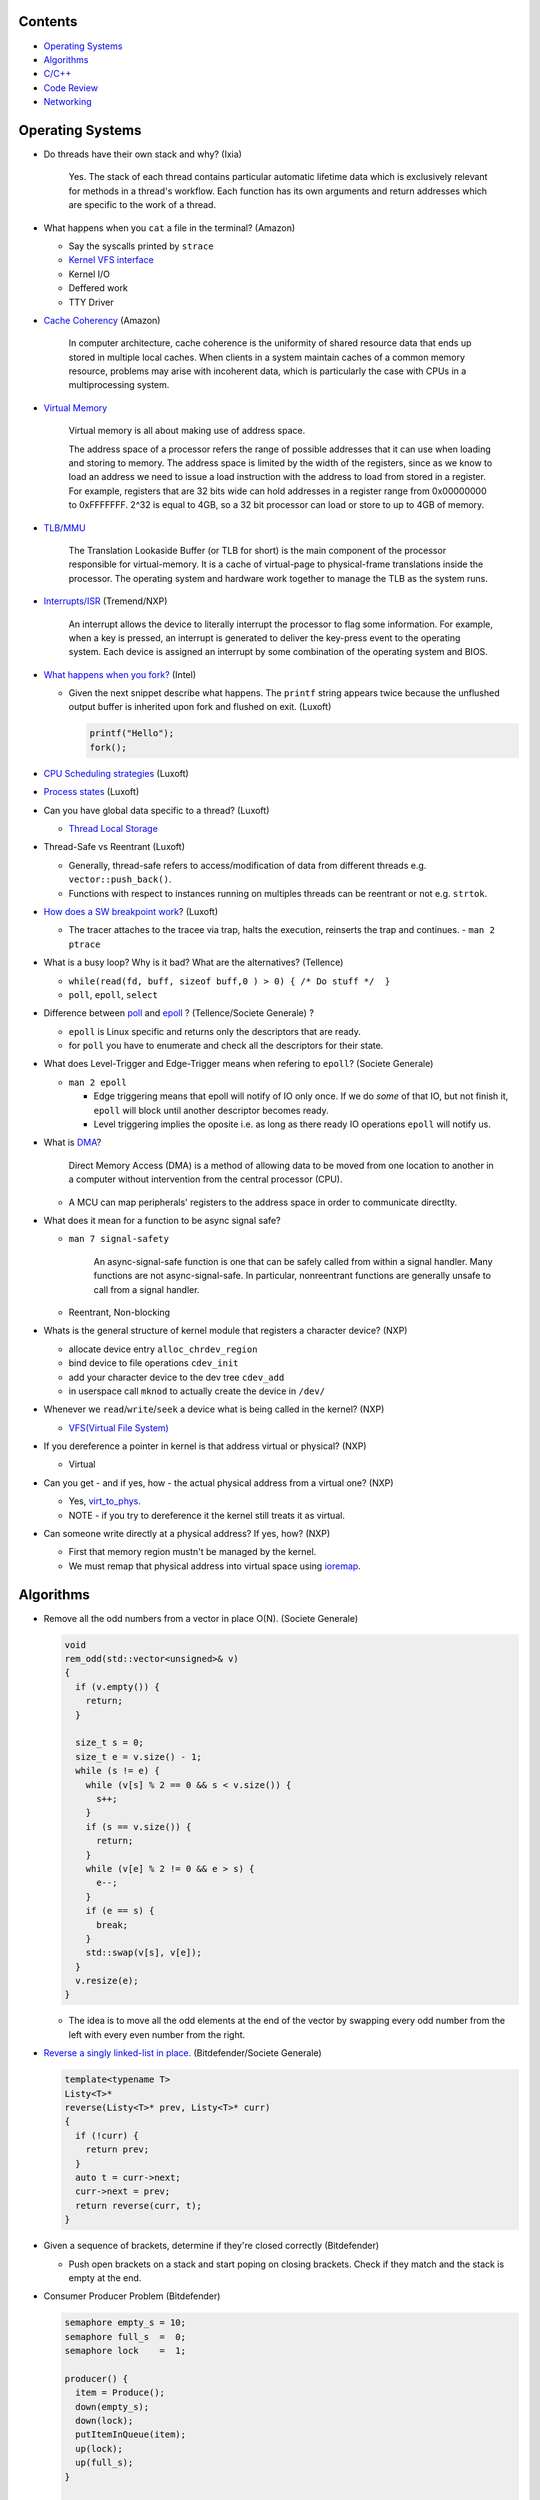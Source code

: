 Contents
========

* `Operating Systems`_
* `Algorithms`_
* `C/C++`_
* `Code Review`_
* `Networking`_



Operating Systems
=================

* Do threads have their own stack and why? (Ixia)

    Yes. The stack of each thread contains particular automatic lifetime data
    which is exclusively relevant for methods in a thread's workflow.
    Each function has its own arguments and return addresses which are specific
    to the work of a thread.

* What happens when you ``cat`` a file in the terminal? (Amazon)

  * Say the syscalls printed by ``strace``
  * `Kernel VFS interface <https://en.wikipedia.org/wiki/Virtual_file_system>`_
  * Kernel I/O
  * Deffered work
  * TTY Driver

* `Cache Coherency <https://en.wikipedia.org/wiki/Cache_coherence>`_ (Amazon)

    In computer architecture, cache coherence is the uniformity of
    shared resource data that ends up stored in multiple local caches.
    When clients in a system maintain caches of a common memory resource,
    problems may arise with incoherent data, which is particularly the case
    with CPUs in a multiprocessing system.

* `Virtual Memory <https://bottomupcs.com/chapter05.xhtml>`_

    Virtual memory is all about making use of address space.

    The address space of a processor refers the range of possible addresses
    that it can use when loading and storing to memory.
    The address space is limited by the width of the registers, since as we know
    to load an address we need to issue a load instruction with the address to
    load from stored in a register.
    For example, registers that are 32 bits wide can hold addresses in a
    register range from 0x00000000 to 0xFFFFFFF.
    2^32 is equal to 4GB, so a 32 bit processor can load or store to
    up to 4GB of memory.

* `TLB/MMU <https://bottomupcs.com/virtual_memory_hardware.xhtml#the_tlb>`_

    The Translation Lookaside Buffer (or TLB for short) is the main component
    of the processor responsible for virtual-memory.
    It is a cache of virtual-page to physical-frame translations inside the
    processor.
    The operating system and hardware work together to manage
    the TLB as the system runs.

* `Interrupts/ISR <https://bottomupcs.com/peripherals.xhtml>`_ (Tremend/NXP)

    An interrupt allows the device to literally interrupt the processor to
    flag some information.
    For example, when a key is pressed, an interrupt is generated to deliver
    the key-press event to the operating system.
    Each device is assigned an interrupt by some combination of the operating
    system and BIOS.

* `What happens when you fork?
  <https://bottomupcs.com/fork_and_exec.xhtml#d0e5739>`_ (Intel)

  * Given the next snippet describe what happens.
    The ``printf`` string appears twice because the unflushed output buffer
    is inherited upon fork and flushed on exit. (Luxoft)

    .. code-block:: c

       printf("Hello");
       fork();

* `CPU Scheduling strategies <https://bottomupcs.com/scheduling.xhtml>`_
  (Luxoft)

* `Process states
  <https://media.geeksforgeeks.org/wp-content/uploads/transitions.jpg>`_
  (Luxoft)

* Can you have global data specific to a thread? (Luxoft)

  * `Thread Local Storage <https://en.wikipedia.org/wiki/Thread-local_storage>`_

* Thread-Safe vs Reentrant (Luxoft)

  * Generally, thread-safe refers to access/modification of data from
    different threads e.g. ``vector::push_back()``.

  * Functions with respect to instances running on multiples threads can
    be reentrant or not e.g. ``strtok``.

* `How does a SW breakpoint work
  <http://man7.org/linux/man-pages/man2/ptrace.2.html>`_? (Luxoft)

  * The tracer attaches to the tracee via trap, halts the execution,
    reinserts the trap and continues. - ``man 2 ptrace``

* What is a busy loop? Why is it bad? What are the alternatives? (Tellence)

  * ``while(read(fd, buff, sizeof buff,0 ) > 0) { /* Do stuff */  }``

  * ``poll``, ``epoll``, ``select``

* Difference between `poll <https://linux.die.net/man/2/poll>`_
  and `epoll <https://linux.die.net/man/4/epoll>`_ ?
  (Tellence/Societe Generale) ?

  * ``epoll`` is Linux specific and returns only the descriptors that are ready.

  * for ``poll`` you have to enumerate and check all the descriptors
    for their state.

* What does Level-Trigger and Edge-Trigger means when refering to ``epoll``?
  (Societe Generale)

  * ``man 2 epoll``

    * Edge triggering means that epoll will notify of IO only once.
      If we do *some* of that IO, but not finish it, ``epoll`` will block
      until another descriptor becomes ready.

    * Level triggering implies the oposite i.e. as long as there ready
      IO operations ``epoll`` will notify us.

* What is `DMA
  <https://docs.freebsd.org/doc/2.1.5-RELEASE/usr/share/doc/handbook/handbook245.html>`_?

    Direct Memory Access (DMA) is a method of allowing data to be moved from
    one location to another in a computer without intervention
    from the central processor (CPU).

  * A MCU can map peripherals' registers to the address space
    in order to communicate directlty.

* What does it mean for a function to be async signal safe?

  * ``man 7 signal-safety``

      An async-signal-safe function is one that can be safely called from
      within a signal handler.
      Many functions are not async-signal-safe.
      In particular, nonreentrant functions are generally unsafe to call
      from a signal handler.

  * Reentrant, Non-blocking

* Whats is the general structure of kernel module that registers
  a character device? (NXP)

  * allocate device entry ``alloc_chrdev_region``
  * bind device to file operations ``cdev_init``
  * add your character device to the dev tree ``cdev_add``
  * in userspace call ``mknod`` to actually create the device in ``/dev/``

* Whenever we ``read``/``write``/``seek`` a device what is being called
  in the kernel? (NXP)

  * `VFS(Virtual File System)
    <https://elixir.bootlin.com/linux/v5.4.14/source/include/linux/fs.h#L1821>`_

* If you dereference a pointer in kernel is that address virtual or physical?
  (NXP)

  * Virtual

* Can you get - and if yes, how - the actual physical address from a
  virtual one? (NXP)

  * Yes, `virt_to_phys
    <https://elixir.bootlin.com/linux/latest/source/include/asm-generic/io.h>`_.
  * NOTE - if you try to dereference it the kernel still treats it as virtual.

* Can someone write directly at a physical address? If yes, how? (NXP)

  * First that memory region mustn't be managed by the kernel.
  * We must remap that physical address into virtual space using `ioremap
    <https://elixir.bootlin.com/linux/latest/source/arch/x86/include/asm/io.h>`_.



Algorithms
==========

* Remove all the odd numbers from a vector in place O(N). (Societe Generale)

  .. code-block:: cpp

     void
     rem_odd(std::vector<unsigned>& v)
     {
       if (v.empty()) {
         return;
       }

       size_t s = 0;
       size_t e = v.size() - 1;
       while (s != e) {
         while (v[s] % 2 == 0 && s < v.size()) {
           s++;
         }
         if (s == v.size()) {
           return;
         }
         while (v[e] % 2 != 0 && e > s) {
           e--;
         }
         if (e == s) {
           break;
         }
         std::swap(v[s], v[e]);
       }
       v.resize(e);
     }

  * The idea is to move all the odd elements at the end of the vector by
    swapping every odd number from the left with every even number from
    the right.


* `Reverse a singly linked-list in place.
  <https://www.geeksforgeeks.org/reverse-a-linked-list>`_
  (Bitdefender/Societe Generale)

  .. code-block:: cpp

     template<typename T>
     Listy<T>*
     reverse(Listy<T>* prev, Listy<T>* curr)
     {
       if (!curr) {
         return prev;
       }
       auto t = curr->next;
       curr->next = prev;
       return reverse(curr, t);
     }


* Given a sequence of brackets, determine if they're closed correctly
  (Bitdefender)

  * Push open brackets on a stack and start poping on closing brackets.
    Check if they match and the stack is empty at the end.

* Consumer Producer Problem (Bitdefender)

  .. code-block::

     semaphore empty_s = 10;
     semaphore full_s  =  0;
     semaphore lock    =  1;

     producer() {
       item = Produce();
       down(empty_s);
       down(lock);
       putItemInQueue(item);
       up(lock);
       up(full_s);
     }

     consumer() {
       down(full_s);
       down(lock);
       item = getItemFromQueue();
       up(lock);
       up(empty_s);
     }


* Stack-like data structure that keeps that also has a ``getMin()`` method.
  (Tellence)

  * `Keep two stacks
    <https://www.geeksforgeeks.org/tracking-current-maximum-element-in-a-stack>`_
  * Or have a single stack that holds a tuple <element, current minimum>.

    .. code-block:: cpp

        // The first element is the actual value,
        // the second is the current minimum.
        std::deque<std::tuple<int, int>> stacky;


* Given an array, return the indexes of two members that add up to a given sum
  (NXP/Ixia)

  .. code-block:: cpp

     map[value_from_array] = index_of_value_from array;
     map.find(sum - some_other_value_from_array);

* Implement a function that, given an integer N (1<N<100),
  returns an array containing N unique integers that sum up to 0.
  The function can return any such array. For example, given N=4, the
  function could return {1, 0, -3, 2} or {-2, 1, -4, 5}, but not {1, -1, 1, 3}.
  `Code <https://www.techiedelight.com/find-subarrays-given-sum-array>`_
  (Amazon)

* `Add two numbers without using arithmetic operators
  <https://www.geeksforgeeks.org/add-two-numbers-without-using-arithmetic-operators>`_
  (Luxoft)



C/C++
=====

* Can a virtual function be called from a constructor? (Ixia)

    The virtual call mechanism is disabled in constructors and destructors.

    Typically calling virtuals from ctors and dtors is not recommended because
    it does not yield the expected behaviour.

    Derived classes are constructed from the first derived class in chain to the
    last one. The problem is that when the first class is constructed its
    `vtable` cannot point to overridden methods from classes which have not been
    created.

* Can you throw an exception from a destructor? (Ixia)

    Before C++11 it was possible to do it, but there were high risks of triggering
    an abort. If a random exception was triggered at runtime and during stack
    unwinding an object would throw an exception from its destructor there would
    be no `catch` block to handle this error, thus generating an abort.

    Starting with C++11 all destructors are implictly declared as `noexcept`,
    automatically trigerring an abort.

* Write a method that returns incremental `int` values without taking arguments.
  (Ixia)

  .. code-block:: cpp

     int
     generator()
     {
       static std::atomic<int> gen;
       return gen++;
     }

* Differences between ``unique_ptr`` and ``shared_ptr``.

  * Besides the obvious name implications...

  * ``unique_ptr`` cannot be copied, only moved

* Implement a unique pointer in C++. (Ixia)

  .. code-block:: cpp

     template<typename T>
     class uniq;

     template<typename T>
     uniq<T>
     make_uniq(T elem);

     template<typename T>
     class uniq
     {

     public:
       uniq<T>()
         : _elem(nullptr){

         };

       uniq<T>& operator=(uniq<T>&& other)
       {
         this->_elem = other._elem;
         other._elem = nullptr;
         return *this;
       }

       uniq<T>(uniq<T>&& other)
       {
         this->_elem = other._elem;
         other._elem = nullptr;
       }

       const T& operator*() const { return *_elem; }

       const T* operator->() const { return _elem; }

       uniq<T>(const uniq<T>&) = delete;

       uniq<T>& operator=(const uniq<T>&) = delete;

       ~uniq() { delete _elem; }

       friend uniq<T> make_uniq<>(T elem);

     private:
       T* _elem;
     };

     template<typename T>
     uniq<T>
     make_uniq(T elem)
     {
       uniq<T> a;
       a._elem = new T(elem);
       return a;
     }


* What are the differences between ``std::map`` and ``std::unordered_map``?
  (Tellence)

  * Like the names imply ``std::map`` keys are ordered using ``operator<()``.
  * ``std::map`` is implemented using `Red-Black tree
    <https://www.cs.auckland.ac.nz/software/AlgAnim/red_black.html>`_.
  * ``std::unordered_map`` is implemented usign `Hash Map
    <https://en.wikipedia.org/wiki/Hash_table>`_.


    ======    ===========    ============
      OP       Hash Table    Balanced BST
    ======    ===========    ============
    Space     O(n)             O(n)
    Search    O(1)             O(log n)
    Insert    O(1)             O(log n)
    Delete    O(1)             O(log n)
    ======    ===========    ============

* Implement a singly-linked list with add/delete/contains.(Ixia)

  .. code-block:: cpp


     template<typename T>
     class Listy
     {
       T _elem;
       Listy<T>* _next;

     public:
       Listy<T>(const Listy<T>& other) = delete;

       Listy<T>& operator=(const Listy<T>& other) = delete;

       Listy<T>()
         : _elem()
         , _next(nullptr)
       {}

       ~Listy()
       {
         if (_next) {
           auto i = _next;
           while (i) {
             auto d = i->_next;
             i->_next = nullptr;
             delete i;
             i = d;
           }
         }
       }

       void add(T elem)
       {
         auto* n = new Listy<T>();
         n->_elem = elem;
         n->_next = _next;
         _next = n;
       }

       bool contains(T elem)
       {
         if (!_next) {
           return false;
         }
         for (auto i = _next; i; i = i->_next) {
           if (i->_elem == elem) {
             return true;
           }
         }
         return false;
       }

       bool remove(T elem)
       {
         if (!_next) {
           return false;
         }

         if (_next->_elem == elem) {
           auto curr = _next;
           _next = curr->_next;
           curr->_next = nullptr;
           delete curr;
           return true;
         }

         auto it = _next;
         while (it->_next && it->_next->_elem != elem) {
           it = it->_next;
         }

         if (!it->_next) {
           return false;
         } else {
           auto next = it->_next;
           it->_next = next->_next;
           next->_next = nullptr;
           delete next;
           return true;
         }
       }
     };

* `Diamond inheritance problem
  <https://www.cprogramming.com/tutorial/virtual_inheritance.html>`_
  (Bitdefender/Ixia/Viavi)

  .. code-block:: cpp

     struct Skrillex
     {
       virtual void deadmaus() {}
     };

     struct The : public Skrillex
     {
       virtual void deadmaus() override {}
     };

     struct Base : public Skrillex
     {
       virtual void deadmaus() override {}
     };

     struct Drop
       : public The
       , public Base
     {};

     int
     main()
     {
       Drop base;
       base.deadmaus();
     }

  * Fix it by inheriting virtually.


* `Polymorphic behaviour - Inheritance vs Composition
  <https://en.wikipedia.org/wiki/Composition_over_inheritance>`_
  (Viavi)

  .. code-block:: cpp

     struct Ram
     {};

     struct Computer
     {};

     // Smartphone `is-a` Computer, and `has-a` Ram.
     struct Smartphone : public Computer
     {
       Ram r;
     };

* Write a function that correctly sums up all elements in an array. (Tremend)

  .. code-block:: c

     int_least64_t
     do_sum(size_t sz, int arr[sz])
     {
       if (!(arr && sz)) {
         return 0;
       }
       int_least64_t sum = 0;
       for (size_t i = 0; i < sz; i++) {
         const int_least64_t val = arr[i];
         if (val > 0) {
           if (INT_LEAST64_MAX - val < sum) {
             errno = ERANGE;
             break;
           }
         } else if (val < 0) {
           if (INT_LEAST64_MIN - val > sum) {
             errno = ERANGE;
             break;
           }
         }
         sum += val;
       }
       return sum;
     }

* Pointer arithmethic (Luxoft/NXP)

  * ``int *a = 0; a++; printf("%p\n", a)``

    * ``0 + sizeof(*a) = 4``

* Callback mechanism in C (Luxoft)

  .. code-block:: cpp


     typedef int (*my_cool_callback)(void* ctx);
     int register_callback(int event, my_cool_callback f, void* contex);


* `Near, Far, Huge Pointers <https://en.wikipedia.org/wiki/Intel_Memory_Model>`_
  (Luxoft)

  * Near pointers

      are 16-bit offsets within the reference segment, i.e. DS for data and CS for code. They are the fastest pointers, but are limited to point to 64 KB of memory (to the associated segment of the data type). Near pointers can be held in registers (typically SI and DI).

  * Far pointers

      are 32-bit pointers containing a segment and an offset. To use them the segment register ES is used by using the instruction les [reg]|[mem],dword [mem]|[reg]. They may reference up to 1024 KiB of memory. Note that pointer arithmetic (addition and subtraction) does not modify the segment portion of the pointer, only its offset. Operations which exceed the bounds of zero or 65535 (0xFFFF) will undergo modulo 64K operation just as any normal 16-bit operation. The moment counter becomes (0x10000), the resulting absolute address will roll over to 0x5000:0000.

  * Huge Pointers

      are essentially far pointers, but are (mostly) normalized every time they are modified so that they have the highest possible segment for that address. This is very slow but allows the pointer to point to multiple segments, and allows for accurate pointer comparisons, as if the platform were a flat memory model: It forbids the aliasing of memory as described above, so two huge pointers that reference the same memory location are always equal.

* Is it legal for a method to call ``delete this;``? (Luxoft)

  * Valid if object was created using ``new``.

  * Undefined otherwise.

* What is the order for evaluating function arguments in C++? (Luxoft)

  * Unspecified

* Memory leak using smart pointers (Luxoft)

  .. code-block:: cpp

     auto ptr = std::make_unique<int>(10);
     auto raw = ptr.release();

* Reference collapsing -
  **NOTE** that it might not be correct (Societe Generale)

  .. code-block:: cpp

     template<typename T>
     void
     funky(T&& t)
     {}

     struct SomeStruct
     {};

     int
     main()
     {
       // Remember & && / && & => collapse to &
       // && && => collapses to &&

       funky(5); // 5 is rval => T = int / t = int&&

       char c = 10;
       funky(c); // c is lval => T = char& / t = char& &&

       char& c_ref = c;
       funky(c_ref); // c_ref is lval& => T = char& / t = char& &&

       funky(double(5)); // double(5) is rval => T = double / t = double&&

       // SomeStruct() is rval => T = SomeStruct / t = SomeStruct&&
       funky(SomeStruct());

       SomeStruct s;
       funky(s); // s in lval => T = SomeStruct& / t = SomeStruct& &&

       funky(std::move(s)); // s is rval& => T = SomeStruct&& / t = SomeStruct&& &&
     }

* What's the meaning of const keyword at the end of a function? (Luxoft - Harman)

    A const function, denoted with the keyword ``const`` after a function
    declaration, makes it a compiler error for this class function to
    change a member variable of the class.
    However, reading of a class variables is okay inside of the function,
    but writing inside of this function will generate a compiler error.

* What's the output of this ?  (Luxoft - Harman)

  .. code-block:: cpp

     std::cout << 25u - 50;

  *  `2^32 - 25`

     * The expression causes an *integer wraparound* when we try to subtract
       a number from an unsigned of value zero, practically obtaining
       ``UNSIGNED_MAX - value``.

* How many times will this loop execute?  (Luxoft - Harman)

  .. code-block:: cpp

     unsigned char half_limit = 150;
     for (unsigned char i = 0; i < 2 * half_limit; ++i)
     {
      // do smth
     }

  * This code will result in an infinite loop.

    * The expression ``2 * half_limit`` will get promoted to an ``int``
      (based on C++ conversion rules) and will have a value of 300.
      However, since ``i`` is an unsigned char, it is represented by an 8-bit
      value which, after reaching 255, will overflow (so it will go back to 0)
      and the loop will therefore go on forever.

Code Review
===========

* Societe Generale

  .. code-block:: cpp

     class A
     {
     public:
       A(int m)
         : m_v(new char[m_n])
         , m_n(n)
       {}

       ~A() { delete m_v; }

     private:
       int m_n;
       char* m_v;
     };

     class B : public A
     {
     public:
       B(int n)
         : m_v(new char[n])
       {}

       ~B() { delete m_v; }
     };

     int
     main()
     {
       A* a1 = new B;
       A* a2 = new A;

       *a1 = *a2;

       delete a1;
       delete a2;
     }

  * Destructors **must** be virtual when inheriting.

  * The constructors/destructors are not declared public.

  * The constructor list of ``A`` is in the wrong order. It should be in
    the order of declaration of the fields.

    * Note that even though we call ``new char[m_n]`` despite that ``m_n``
      hasn't been initialized it, it is correct because the list initializer
      works in the order on declaration.

  * Given that we've defined a constructor with parameters for ``A``, the
    default one gets deleted and we must call it explicitly in the list
    initializer of ``B``.

  * The destructors of ``A`` and ``B`` must call ``delete[]`` because
    `m_v` is an array.

  * In ``main`` we're not passing any arguments when calling ``new A`` and
    ``new B``.

  * We try to copy ``a2`` over ``a1`` but we're using the default copy
    operator that leads to a shallow copy implying a memory leak.

    * Implement the copy constructor/operator. *Be cautious of the case when
      we try to copy over ourselves!*

      .. code-block:: cpp

         A& operator=(const class A& other)
         {
           if (this == &other) {
             return *this;
           }
           m_n = other.m_n;
           delete[] m_v;
           m_v = new char[m_n];
           memcpy(m_v, other.m_v, m_n);
           return *this;
         }

  * Deleting ``a2`` would cause a core dump because we are attempting to
    double free ``m_v``.



  .. code-block:: cpp

     struct SomeStruct
     {
       SomeStruct() { std::cout << "In Default Constructor\n"; };

       SomeStruct(const SomeStruct& other) { std::cout << "In Copy Constructor\n"; }

       SomeStruct(SomeStruct&& other) { std::cout << "In Move Constructor\n"; }

       SomeStruct& operator=(const SomeStruct& other)
       {
         std::cout << "In Copy Assignment Operator\n";
         return *this;
       }

       SomeStruct& operator=(SomeStruct&& other)
       {
         std::cout << "In Move Assignment Operator\n";
         return *this;
       }
     };

     int
     main()
     {
       SomeStruct a;
       SomeStruct b = SomeStruct();
       a = b;
       SomeStruct c(a);
       b = reinterpret_cast<SomeStruct&&>(c);
     }

  * Default constructor
  * Default constructor - *WHY NOT THE MOVE CONSTRUCTOR?*
  * Copy assignment operator
  * Copy constructor
  * Move assignment operator



* Tremend

  .. code-block:: c

     int
     square(volatile int* val)
     {
       return *val * *val;
     }

  * In case of an interrupt happening while dereferencing ``*val`` and
    modifying its value we could be using two different values.

    * dereference only once in a temporary and square that.

    * alter the prototype to accept a value, not a pointer.


  .. code-block:: c

     uint8_t
     f(uint8_t val)
     {
       if (val >= 128) {
         return val - 128;
       }
     }

  * We can optimize it by doing ``val &= ~(1 << 8)``.



* Tellence

  .. code-block:: cpp

     #include "defs.h"
     #include <stdio.h>

     const char*
     inet_ntoa(uint32_t ip)
     {

       char buffer[IPV4_STR_SIZE];

       if (ip == 0) {
         return "0.0.0.0";
       }

       char* b = &ip;

       snprintf(buffer,
                sizeof(buffer),
                "%u %u %u %u",
                b[0],
                b[1],
                b[2],
                b[3]); // Endianness issues.

       return buffer; // Returning a buffer declared on the stack.
     }

  * What size does ``IPV4_STR_SIZE`` need to have?

    * 16

  * What does it mean for a variable to be declared ``static`` in a function?

    * Defined in the ``bss`` or ``data`` sections of the elf.
    * Only one instance of the buffer regardless of how many threads
      call the function.

  * If the buffer was declared `static` would the function be thread-safe?

    * No

  * What are the differences between ``static`` and ``global``?

    * ``static`` specifies that a variable is declared in ``.bss``, doesn't have
      automatic memory allocation, is only visible to that compilation unit i.e.
      internal linkage.

    * ``global`` variables reside in ``.data`` or ``.rodata`` sections,
      have ``static`` lifetime, are initialized to a value, can be accessed
      from other compilation units using ``extern`` i.e. external linkage.

  * If this function were to be called by a maximum of 10 threads how would
    you accomplish that?

    * Keep an array of 10 buffers, hash each thread upon function entry
      by thread id and use corresponding buffer.



Networking
==========

* How would a packet capture thread look like? (Tellence)

  * `Using epoll`_

* Routing tables (Tellence)

  * How does one look like?

    * Destination, Next Hop, Interface, Protocol, Metric, MetricType, State

  * What data structure would you use to implement one?

    * `Radix Trie`_, `Poptrie, DXR`_

      * `Routing DS Comparison`_, `Radix Trie Explanation`_,
        `Linux RIB`_, `FreeBSD RIB`_

* What is load-balancing? (Tellence)

  * Is a technique of distributing workload or information accross multiple
    links or to multiple processing units.
  * What is ECMP?

    * Equal Cost Multi Path is a routing technique used to forward packets
      to the same destination using multiple routes of same metric.
  * How would you implement a hashing algorithm for ECMP?

    * ``(src_mac ^ dst_mac + src_ip ^ dst_ip) % no_of_routes``

* OSPF_ (Tellence)

  * Link state routing protocol, Djikstra algorithm, uses IP
  * Uses areas for hierarchical routing, Seven LSA types for IPv4,
    Nine LSAs for IPV6


.. _Radix Trie: https://en.wikipedia.org/wiki/Radix_tree
.. _Poptrie, DXR: http://conferences.sigcomm.org/sigcomm/2015/pdf/papers/p57.pdf
.. _Routing DS Comparison: https://pdfs.semanticscholar.org/563f/f3059cf0d0bf7d9bef0c0d17c890e47f5090.pdf
.. _Radix Trie Explanation: https://trie.now.sh
.. _Linux RIB: https://vincent.bernat.ch/en/blog/2017-ipv4-route-lookup-linux
.. _FreeBSD RIB: https://www.openbsd.org/papers/eurobsdcon2016-embracingbsdrt.pdf
.. _Using epoll: https://bitbucket.org/rhadamanthus/vulny/src/e7bfc11780030d736ac2d7c766a50d7b4fdd9f6d/lib/async_io.cc#lines-138
.. _OSPF: https://www.inetdaemon.com/tutorials/internet/ip/routing/ospf
